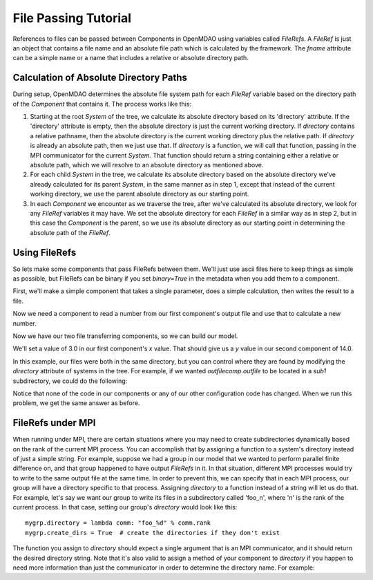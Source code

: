 File Passing Tutorial
======================

References to files can be passed between Components in OpenMDAO using variables
called `FileRefs`.  A `FileRef` is just an object that contains a file name and
an absolute file path which is calculated by the framework. The *fname* attribute
can be a simple name or a name that includes a relative or absolute
directory path.

Calculation of Absolute Directory Paths
---------------------------------------

During setup, OpenMDAO determines the absolute file system path for each
`FileRef` variable based on the directory path of the `Component`
that contains it.  The process works like this:

1) Starting at the root `System` of the tree, we calculate its absolute directory
   based on its 'directory' attribute.  If the 'directory' attribute is empty,
   then the absolute directory is just the current working directory. If
   *directory* contains a relative pathname, then the absolute directory is
   the current working directory plus the relative path.  If *directory* is
   already an absolute path, then we just use that.  If *directory* is a
   function, we will call that function, passing in the MPI communicator for
   the current `System`.  That function should return a string containing
   either a relative or absolute path, which we will resolve to an absolute
   directory as mentioned above.

2) For each child `System` in the tree, we calculate its absolute directory
   based on the absolute directory we've already calculated for its parent
   `System`, in the same manner as in step 1, except that instead of the
   current working directory, we use the parent absolute directory as our
   starting point.

3) In each `Component` we encounter as we traverse the tree, after we've
   calculated its absolute directory, we look for any `FileRef` variables
   it may have.  We set the absolute directory for each `FileRef` in a
   similar way as in step 2, but in this case the `Component` is the parent,
   so we use its absolute directory as our starting point in determining
   the absolute path of the `FileRef`.


Using FileRefs
--------------

So lets make some components that pass FileRefs between them.  We'll just use
ascii files here to keep things as simple as possible, but FileRefs can be
binary if you set *binary=True* in the metadata when you add them to a
component.

First, we'll make a simple component that takes a single parameter, does a
simple calculation, then writes the result to a file.


.. testsetup:: FileRef1, FileRef2

    import os, tempfile, shutil, errno
    startdir = os.getcwd()
    tmpdir = tempfile.mkdtemp()
    os.chdir(tmpdir)


.. testcleanup:: FileRef1, FileRef2

    os.chdir(startdir)
    try:
        shutil.rmtree(tmpdir)
    except OSError as e:
        # If directory already deleted, keep going
        if e.errno not in (errno.ENOENT, errno.EACCES, errno.EPERM):
            raise e

.. testcode:: FileRef1, FileRef2, FileRef3

    from openmdao.api import Problem, Group, Component, FileRef

    class FoutComp(Component):
        """A component that writes out a file containing a number."""

        def __init__(self):
            super(FoutComp, self).__init__()

            # add a simple parameter that we can use to calculate the
            # number we write to our output file
            self.add_param('x', 1.0)

            # add an output FileRef for our output file 'dat.out'
            self.add_output("outfile", FileRef("dat.out"))

        def solve_nonlinear(self, params, unknowns, resids):
            # do some simple calculation
            val = params['x'] * 2.0 + 1.0

            # write the new value to our output FileRef
            with unknowns['outfile'].open('w') as f:
                f.write(str(val))

Now we need a component to read a number from our first component's output
file and use that to calculate a new number.

.. testcode:: FileRef1, FileRef2

    class FinComp(Component):
        """A component that reads a file containing a number."""

        def __init__(self):
            super(FinComp, self).__init__()

            # here's the output we'll calculate using the number we read
            # from our input FileRef
            self.add_output('y', 1.0)

            # add an input FileRef for our input file 'dat.in'
            self.add_param("infile", FileRef("dat.in"))

        def solve_nonlinear(self, params, unknowns, resids):
            # read the number from our input FileRef
            with params['infile'].open('r') as f:
                val = float(f.read())

            # now calculate our new output value
            unknowns['y'] = val + 7.0

Now we have our two file transferring components, so we can build our model.

.. testcode:: FileRef1

    p = Problem(root=Group())
    outfilecomp = p.root.add("outfilecomp", FoutComp())
    infilecomp = p.root.add("infilecomp", FinComp())

    # connect our two FileRefs together
    p.root.connect("outfilecomp.outfile", "infilecomp.infile")

    p.setup()


We'll set a value of 3.0 in our first component's *x* value.  That should
give us a *y* value in our second component of 14.0.

.. testcode:: FileRef1

    p['outfilecomp.x'] = 3.0

    p.run()

    print(p['infilecomp.y'])


.. testoutput:: FileRef1

    14.0

In this example, our files were both in the same directory, but you can control
where they are found by modifying the *directory* attribute of systems in the
tree.  For example, if we wanted *outfilecomp.outfile* to be located in a *sub1*
subdirectory, we could do the following:

.. testcode:: FileRef2

    p = Problem(root=Group())
    outfilecomp = p.root.add("outfilecomp", FoutComp())

    # specify the subdirectory here
    outfilecomp.directory = 'sub1'

    # since 'sub1' doesn't exist, we need to tell the component to create it.
    # otherwise, we'll get an error that the directory doesn't exist.
    outfilecomp.create_dirs = True

    infilecomp = p.root.add("infilecomp", FinComp())

    # connect our two FileRefs together
    p.root.connect("outfilecomp.outfile", "infilecomp.infile")

    p.setup()


Notice that none of the code in our components or any of our other configuration
code has changed.  When we run this problem, we get the same
answer as before.

.. testcode:: FileRef2

    p['outfilecomp.x'] = 3.0

    p.run()

    print(p['infilecomp.y'])


.. testoutput:: FileRef2

    14.0


FileRefs under MPI
------------------

When running under MPI, there are certain situations where you may need to
create subdirectories dynamically based on the rank of the current MPI process.
You can accomplish that by assigning a function to a system's directory instead
of just a simple string.  For example, suppose we had a group in our model
that we wanted to perform parallel finite difference on, and that group happened
to have output `FileRefs` in it.  In that situation, different MPI processes
would try to write to the same output file at the same time.  In order to
prevent this, we can specify that in each MPI process, our group will have a
directory specific to that process.  Assigning *directory* to a function
instead of a string will let us do that.  For example, let's say we want our
group to write its files in a subdirectory called 'foo_n', where 'n' is the
rank of the current process.  In that case, setting our group's *directory*
would look like this:

::

    mygrp.directory = lambda comm: "foo_%d" % comm.rank
    mygrp.create_dirs = True  # create the directories if they don't exist

The function you assign to *directory* should expect a single argument that
is an MPI communicator, and it should return the desired directory string.
Note that it's also valid to assign a method of your component to *directory* if
you happen to need more information than just the communicator in order to
determine the directory name.  For example:

.. testcode:: FileRef3

    class MyComp(FoutComp):
        def get_dirname(self, comm):
            return "%s_%d" % (self.name, comm.rank)

    mycomp = MyComp()
    mycomp.directory = mycomp.get_dirname
